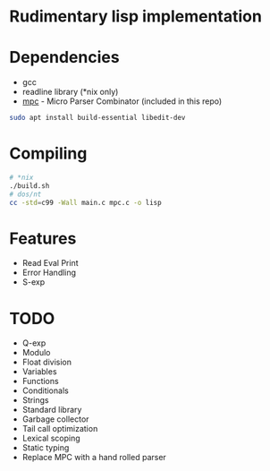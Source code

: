 * Rudimentary lisp implementation

* Dependencies
- gcc
- readline library (*nix only)
- [[https://github.com/orangeduck/mpc][mpc]] - Micro Parser Combinator (included in this repo)
#+begin_src sh
  sudo apt install build-essential libedit-dev
#+end_src

* Compiling
#+begin_src sh
  # *nix
  ./build.sh
  # dos/nt
  cc -std=c99 -Wall main.c mpc.c -o lisp
#+end_src

* Features
- Read Eval Print
- Error Handling
- S-exp

* TODO
- Q-exp
- Modulo
- Float division
- Variables
- Functions
- Conditionals
- Strings
- Standard library
- Garbage collector
- Tail call optimization
- Lexical scoping
- Static typing
- Replace MPC with a hand rolled parser
